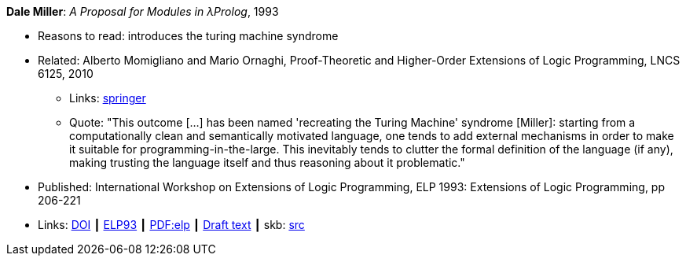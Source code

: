 *Dale Miller*: _A Proposal for Modules in λProlog_, 1993

* Reasons to read: introduces the turing machine syndrome
* Related: Alberto Momigliano and Mario Ornaghi, Proof-Theoretic and Higher-Order Extensions of Logic Programming, LNCS 6125, 2010
    ** Links:
        link:https://rd.springer.com/chapter/10.1007%2F978-3-642-14309-0_12[springer]
    ** Quote: "This outcome [...] has been named 'recreating the Turing Machine' syndrome [Miller]: starting from a computationally clean and semantically motivated language, one tends to add external mechanisms in order to make it suitable for programming-in-the-large. This inevitably tends to clutter the formal definition of the language (if any), making trusting the language itself and thus reasoning about it problematic."
* Published:  International Workshop on Extensions of Logic Programming, ELP 1993: Extensions of Logic Programming, pp 206-221
* Links:
       link:https://doi.org/10.1007/3-540-58025-5_58[DOI]
    ┃ link:https://link.springer.com/chapter/10.1007/3-540-58025-5_58#citeas[ELP93]
    ┃ link:https://link.springer.com/content/pdf/10.1007%2F3-540-58025-5_58.pdf[PDF:elp]
    ┃ link:https://www.researchgate.net/publication/241604108_A_Proposal_for_Modules_in_Prolog_Preliminary_Draft[Draft text]
    ┃ skb: link:https://github.com/vdmeer/skb/tree/master/library/inproceedings/1990/miller-1993-elp.adoc[src]
ifdef::local[]
    ┃ link:/library/inproceedings/1990/miller-1993-elp.pdf[PDF]
endif::[]


